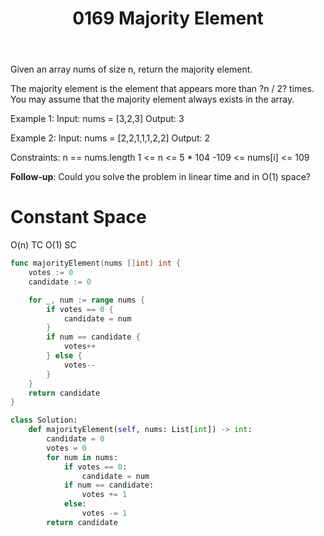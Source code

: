 #+title: 0169 Majority Element
#+link: https://leetcode.com/problems/majority-element/
#+tags: array hashtable divideandconquer sorting counting

Given an array nums of size n, return the majority element.

The majority element is the element that appears more than ?n / 2? times. You may assume that the majority element always exists in the array.

Example 1:
Input: nums = [3,2,3]
Output: 3

Example 2:
Input: nums = [2,2,1,1,1,2,2]
Output: 2

Constraints:
n == nums.length
1 <= n <= 5 * 104
-109 <= nums[i] <= 109


*Follow-up*: Could you solve the problem in linear time and in O(1) space?

* Constant Space
O(n) TC
O(1) SC

#+begin_src go
func majorityElement(nums []int) int {
    votes := 0
    candidate := 0

    for _, num := range nums {
        if votes == 0 {
            candidate = num
        }
        if num == candidate {
            votes++
        } else {
            votes--
        }
    }
    return candidate
}
#+end_src

#+begin_src python
class Solution:
    def majorityElement(self, nums: List[int]) -> int:
        candidate = 0
        votes = 0
        for num in nums:
            if votes == 0:
                candidate = num
            if num == candidate:
                votes += 1
            else:
                votes -= 1
        return candidate
#+end_src
